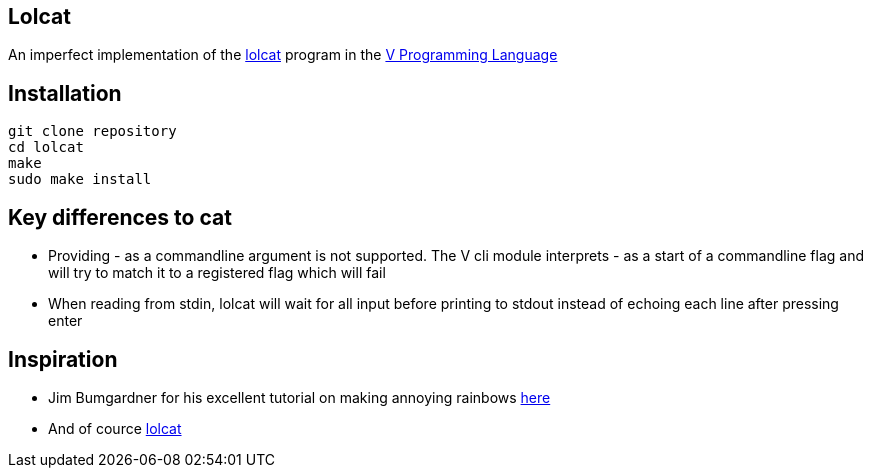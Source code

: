 == Lolcat

An imperfect implementation of the https://github.com/busyloop/lolcat[lolcat] program in the https://vlang.io/[V Programming Language]

== Installation

  git clone repository
  cd lolcat
  make
  sudo make install

== Key differences to cat

* Providing - as a commandline argument is not supported. The V cli module interprets - as a start of a commandline flag and will try to match it to a registered flag which will fail
* When reading from stdin, lolcat will wait for all input before printing to stdout instead of echoing each line after pressing enter

== Inspiration

* Jim Bumgardner for his excellent tutorial on making annoying rainbows https://krazydad.com/tutorials/makecolors.php[here]
* And of cource https://github.com/busyloop/lolcat[lolcat]

